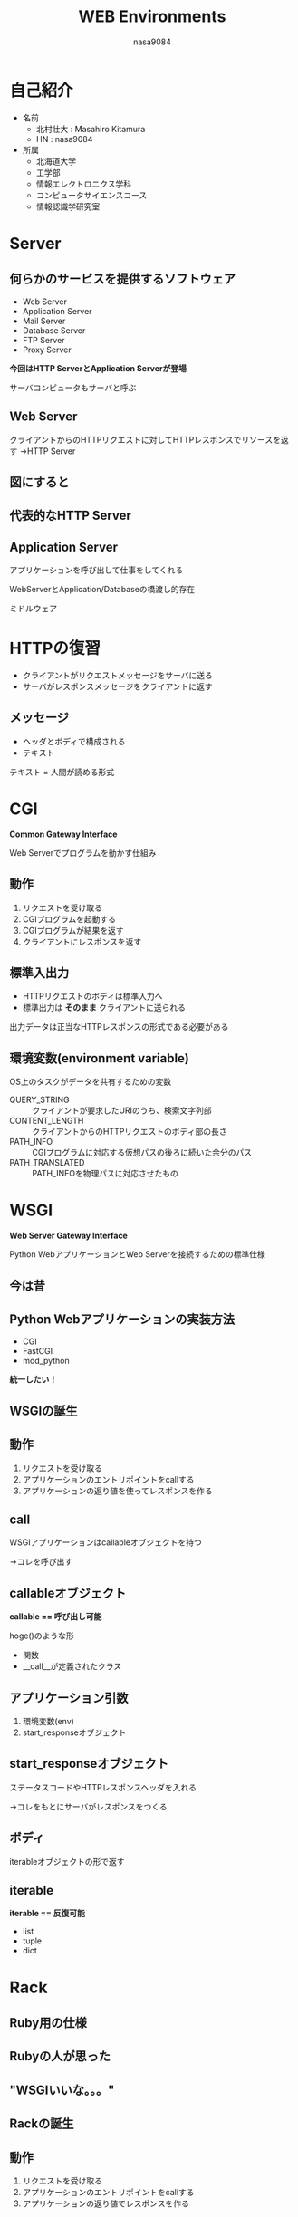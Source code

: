#+REVEAL_ROOT: ../reveal.js
#+OPTIONS: toc:0 reveal_mathjax:t num:nil LaTeX:t timestamp:nil
#+REVEAL_THEME: night
#+TITLE: WEB Environments
#+AUTHOR: nasa9084
#+EMAIL:
#+REVEAL_EXTRA_CSS: ../remove_image_decoration.css
#+OPTIONS: ^:{}

* 自己紹介
#+REVEAL_HTML: <div style="float:left;">
[[../pika.jpg]]
#+REVEAL_HTML: </div>
- 名前
  + 北村壮大 : Masahiro Kitamura
  + HN : nasa9084
- 所属
  + 北海道大学
  + 工学部
  + 情報エレクトロニクス学科
  + コンピュータサイエンスコース
  + 情報認識学研究室

* Server
** 何らかのサービスを提供するソフトウェア
- Web Server
- Application Server
- Mail Server
- Database Server
- FTP Server
- Proxy Server
#+ATTR_REVEAL: :frag (appear)
*今回はHTTP ServerとApplication Serverが登場*

#+BEGIN_NOTES
サーバコンピュータもサーバと呼ぶ
#+END_NOTES

** Web Server
クライアントからのHTTPリクエストに対してHTTPレスポンスでリソースを返す
→HTTP Server

** 図にすると
** [[./client_server.png]]
** 代表的なHTTP Server
[[./apache.png]]
[[./nginx.png]]
[[./plone.png]]
[[./raidenhttpd.png]]

** Application Server
アプリケーションを呼び出して仕事をしてくれる

#+BEGIN_NOTES
WebServerとApplication/Databaseの橋渡し的存在

ミドルウェア
#+END_NOTES

* HTTPの復習
- クライアントがリクエストメッセージをサーバに送る
- サーバがレスポンスメッセージをクライアントに返す

** メッセージ
- ヘッダとボディで構成される
- テキスト

#+BEGIN_NOTES
テキスト = 人間が読める形式
#+END_NOTES

* CGI
*Common Gateway Interface*

Web Serverでプログラムを動かす仕組み

** 動作
0. リクエストを受け取る
0. CGIプログラムを起動する
0. CGIプログラムが結果を返す
0. クライアントにレスポンスを返す

** 標準入出力
- HTTPリクエストのボディは標準入力へ
- 標準出力は *そのまま* クライアントに送られる

#+BEGIN_NOTES
出力データは正当なHTTPレスポンスの形式である必要がある
#+END_NOTES

** 環境変数(environment variable)
OS上のタスクがデータを共有するための変数

- QUERY_STRING :: クライアントが要求したURIのうち、検索文字列部
- CONTENT_LENGTH :: クライアントからのHTTPリクエストのボディ部の長さ
- PATH_INFO :: CGIプログラムに対応する仮想パスの後ろに続いた余分のパス
- PATH_TRANSLATED :: PATH_INFOを物理パスに対応させたもの
** [[./cgi.png]]

* WSGI
*Web Server Gateway Interface*

Python WebアプリケーションとWeb Serverを接続するための標準仕様
** 今は昔
** Python Webアプリケーションの実装方法
- CGI
- FastCGI
- mod_python
#+ATTR_REVEAL: :frag (appear)
*統一したい！*
** WSGIの誕生
** 動作
0. リクエストを受け取る
0. アプリケーションのエントリポイントをcallする
0. アプリケーションの返り値を使ってレスポンスを作る
** call
WSGIアプリケーションはcallableオブジェクトを持つ
#+ATTR_REVEAL: :frag (appear)
→コレを呼び出す
** callableオブジェクト
*callable == 呼び出し可能*

hoge()のような形

#+ATTR_REVEAL: :frag (appear)
- 関数
- __call__が定義されたクラス

** アプリケーション引数
0. 環境変数(env)
0. start_responseオブジェクト

** start_responseオブジェクト
ステータスコードやHTTPレスポンスヘッダを入れる

→コレをもとにサーバがレスポンスをつくる

** ボディ
iterableオブジェクトの形で返す
** iterable
*iterable == 反復可能*
- list
- tuple
- dict

* Rack
** Ruby用の仕様
** Rubyの人が思った
** "WSGIいいな。。。"
** Rackの誕生
** 動作
0. リクエストを受け取る
0. アプリケーションのエントリポイントをcallする
0. アプリケーションの返り値でレスポンスを作る

** アプリケーション引数
- 環境変数(env)

** アプリケーションの返り値
- ステータスコード(status)
- HTTPヘッダ(headers)
- ボディ(body)
#+ATTR_REVEAL: :frag (appear)
→３つまとめて配列にして返す

* PSGI
*Perl Web Server Gateway Interface*
** Perl用
** Perlの人が思った
** "WSGIとかRackとかいいな。。。"
** PSGIの誕生
** 動作
** 大体Rackと同じ

* Web三層構成
[[./web-3-layers-structure.png]]

* THANK YOU
